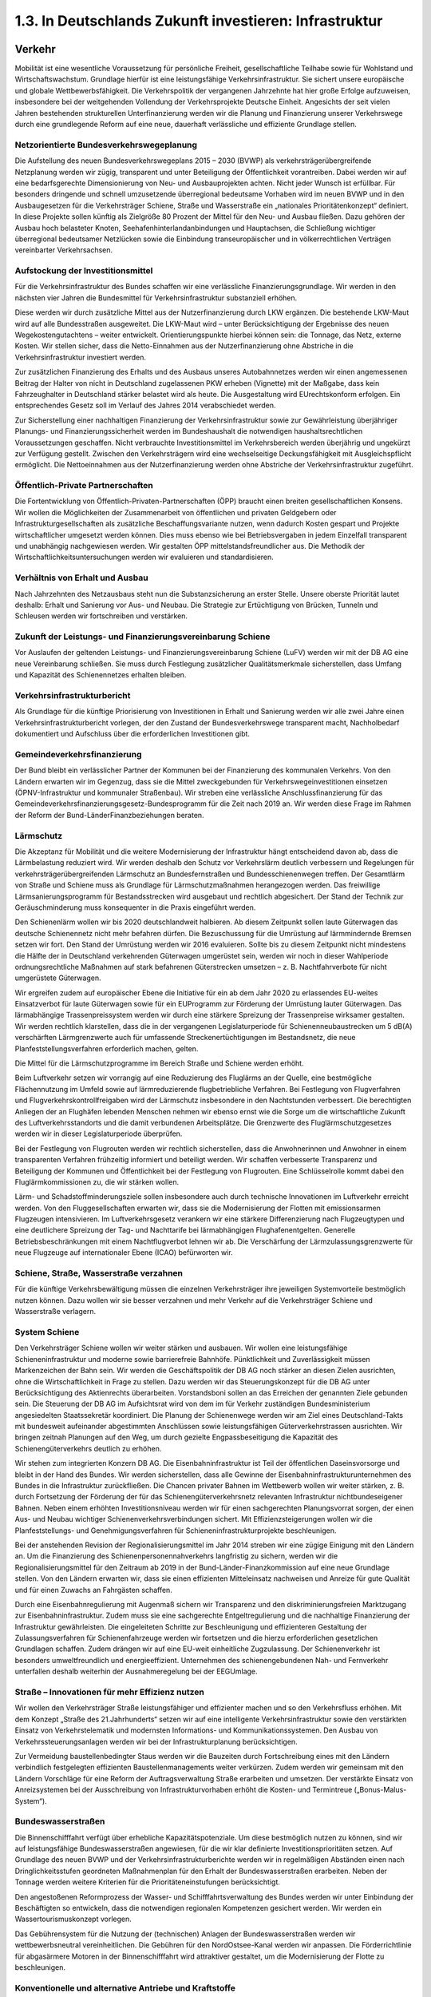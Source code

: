 1.3.   In Deutschlands Zukunft investieren: Infrastruktur
=========================================================
 
Verkehr
-------

Mobilität ist eine wesentliche Voraussetzung für persönliche Freiheit, gesellschaftliche Teilhabe sowie für Wohlstand und Wirtschaftswachstum. Grundlage hierfür ist 
eine leistungsfähige Verkehrsinfrastruktur. Sie sichert unsere europäische und globale Wettbewerbsfähigkeit. Die Verkehrspolitik der vergangenen Jahrzehnte hat hier 
große Erfolge aufzuweisen, insbesondere bei der weitgehenden Vollendung der Verkehrsprojekte Deutsche Einheit. Angesichts der seit vielen Jahren bestehenden 
strukturellen Unterfinanzierung werden wir die Planung und Finanzierung unserer 
Verkehrswege durch eine grundlegende Reform auf eine neue, dauerhaft verlässliche und effiziente Grundlage stellen. 
 
Netzorientierte Bundesverkehrswegeplanung
^^^^^^^^^^^^^^^^^^^^^^^^^^^^^^^^^^^^^^^^^
Die Aufstellung des neuen Bundesverkehrswegeplans 2015 – 2030 (BVWP) als verkehrsträgerübergreifende Netzplanung werden wir zügig, transparent und unter Beteiligung der Öffentlichkeit vorantreiben. Dabei werden wir auf eine bedarfsgerechte 
Dimensionierung von Neu- und Ausbauprojekten achten. Nicht jeder Wunsch ist erfüllbar. Für besonders dringende und schnell umzusetzende überregional bedeutsame Vorhaben wird im neuen BVWP und in den Ausbaugesetzen für die Verkehrsträger Schiene, Straße und Wasserstraße ein „nationales Prioritätenkonzept“ definiert. 
In diese Projekte sollen künftig als Zielgröße 80 Prozent der Mittel für den Neu- und 
Ausbau fließen. Dazu gehören der Ausbau hoch belasteter Knoten, Seehafenhinterlandanbindungen und Hauptachsen, die Schließung wichtiger überregional bedeutsamer Netzlücken sowie die Einbindung transeuropäischer und in völkerrechtlichen 
Verträgen vereinbarter Verkehrsachsen. 
 
Aufstockung der Investitionsmittel 
^^^^^^^^^^^^^^^^^^^^^^^^^^^^^^^^^^
Für die Verkehrsinfrastruktur des Bundes schaffen wir eine verlässliche Finanzierungsgrundlage. Wir werden in den nächsten vier Jahren die Bundesmittel für Verkehrsinfrastruktur substanziell erhöhen. 
 
Diese werden wir durch zusätzliche Mittel aus der Nutzerfinanzierung durch LKW ergänzen. Die bestehende LKW-Maut wird auf alle Bundesstraßen ausgeweitet. Die 
LKW-Maut wird – unter Berücksichtigung der Ergebnisse des neuen Wegekostengutachtens – weiter entwickelt. Orientierungspunkte hierbei können sein: die Tonnage, 
das Netz, externe Kosten. Wir stellen sicher, dass die Netto-Einnahmen aus der Nutzerfinanzierung ohne Abstriche in die Verkehrsinfrastruktur investiert werden.  
 
Zur zusätzlichen Finanzierung des Erhalts und des Ausbaus unseres Autobahnnetzes werden wir einen angemessenen Beitrag der Halter von nicht in Deutschland zugelassenen PKW erheben (Vignette) mit der Maßgabe, dass kein Fahrzeughalter in 
Deutschland stärker belastet wird als heute. Die Ausgestaltung wird EUrechtskonform erfolgen. Ein entsprechendes Gesetz soll im Verlauf des Jahres 2014 
verabschiedet werden. 
 
Zur Sicherstellung einer nachhaltigen Finanzierung der Verkehrsinfrastruktur sowie 
zur Gewährleistung überjähriger Planungs- und Finanzierungssicherheit werden im 
Bundeshaushalt die notwendigen haushaltsrechtlichen Voraussetzungen geschaffen. 
Nicht verbrauchte Investitionsmittel im Verkehrsbereich werden überjährig und ungekürzt zur Verfügung gestellt. Zwischen den Verkehrsträgern wird eine wechselseitige 
Deckungsfähigkeit mit Ausgleichspflicht ermöglicht. Die Nettoeinnahmen aus der 
Nutzerfinanzierung werden ohne Abstriche der Verkehrsinfrastruktur zugeführt. 
 
Öffentlich-Private Partnerschaften 
^^^^^^^^^^^^^^^^^^^^^^^^^^^^^^^^^^
Die Fortentwicklung von Öffentlich-Privaten-Partnerschaften (ÖPP) braucht einen 
breiten gesellschaftlichen Konsens. Wir wollen die Möglichkeiten der Zusammenarbeit von öffentlichen und privaten Geldgebern oder Infrastrukturgesellschaften als 
zusätzliche Beschaffungsvariante nutzen, wenn dadurch Kosten gespart und Projekte wirtschaftlicher umgesetzt werden können. Dies muss ebenso wie bei Betriebsvergaben in jedem Einzelfall transparent und unabhängig nachgewiesen werden. Wir 
gestalten ÖPP mittelstandsfreundlicher aus. Die Methodik der Wirtschaftlichkeitsuntersuchungen werden wir evaluieren und standardisieren.  
 
Verhältnis von Erhalt und Ausbau 
^^^^^^^^^^^^^^^^^^^^^^^^^^^^^^^^
Nach Jahrzehnten des Netzausbaus steht nun die Substanzsicherung an erster Stelle. Unsere oberste Priorität lautet deshalb: Erhalt und Sanierung vor Aus- und Neubau. Die Strategie zur Ertüchtigung von Brücken, Tunneln und Schleusen werden wir 
fortschreiben und verstärken.  
 
Zukunft der Leistungs- und Finanzierungsvereinbarung Schiene  
^^^^^^^^^^^^^^^^^^^^^^^^^^^^^^^^^^^^^^^^^^^^^^^^^^^^^^^^^^^^
Vor Auslaufen der geltenden Leistungs- und Finanzierungsvereinbarung Schiene 
(LuFV) werden wir mit der DB AG eine neue Vereinbarung schließen. Sie muss 
durch Festlegung zusätzlicher Qualitätsmerkmale sicherstellen, dass Umfang und 
Kapazität des Schienennetzes erhalten bleiben.  
 
Verkehrsinfrastrukturbericht 
^^^^^^^^^^^^^^^^^^^^^^^^^^^^
Als Grundlage für die künftige Priorisierung von Investitionen in Erhalt und Sanierung 
werden wir alle zwei Jahre einen Verkehrsinfrastrukturbericht vorlegen, der den Zustand der Bundesverkehrswege transparent macht, Nachholbedarf dokumentiert und 
Aufschluss über die erforderlichen Investitionen gibt. 
 
Gemeindeverkehrsfinanzierung 
^^^^^^^^^^^^^^^^^^^^^^^^^^^^
Der Bund bleibt ein verlässlicher Partner der Kommunen bei der Finanzierung des 
kommunalen Verkehrs. Von den Ländern erwarten wir im Gegenzug, dass sie die 
Mittel zweckgebunden für Verkehrswegeinvestitionen einsetzen (ÖPNV-Infrastruktur 
und kommunaler Straßenbau). Wir streben eine verlässliche Anschlussfinanzierung 
für das Gemeindeverkehrsfinanzierungsgesetz-Bundesprogramm für die Zeit nach 
2019 an. Wir werden diese Frage im Rahmen der Reform der Bund-LänderFinanzbeziehungen beraten.  
 
Lärmschutz 
^^^^^^^^^^
Die Akzeptanz für Mobilität und die weitere Modernisierung der Infrastruktur hängt 
entscheidend davon ab, dass die Lärmbelastung reduziert wird. Wir werden deshalb 
den Schutz vor Verkehrslärm deutlich verbessern und Regelungen für verkehrsträgerübergreifenden Lärmschutz an Bundesfernstraßen und Bundesschienenwegen 
treffen. Der Gesamtlärm von Straße und Schiene muss als Grundlage für Lärmschutzmaßnahmen herangezogen werden. Das freiwillige Lärmsanierungsprogramm 
für Bestandsstrecken wird ausgebaut und rechtlich abgesichert. Der Stand der Technik zur Geräuschminderung muss konsequenter in die Praxis eingeführt werden. 
 
Den Schienenlärm wollen wir bis 2020 deutschlandweit halbieren. Ab diesem Zeitpunkt sollen laute Güterwagen das deutsche Schienennetz nicht mehr befahren dürfen. Die Bezuschussung für die Umrüstung auf lärmmindernde Bremsen setzen wir 
fort. Den Stand der Umrüstung werden wir 2016 evaluieren. Sollte bis zu diesem 
Zeitpunkt nicht mindestens die Hälfte der in Deutschland verkehrenden Güterwagen 
umgerüstet sein, werden wir noch in dieser Wahlperiode ordnungsrechtliche Maßnahmen auf stark befahrenen Güterstrecken umsetzen – z. B. Nachtfahrverbote für 
nicht umgerüstete Güterwagen.  
 
Wir ergreifen zudem auf europäischer Ebene die Initiative für ein ab dem Jahr 2020 
zu erlassendes EU-weites Einsatzverbot für laute Güterwagen sowie für ein EUProgramm zur Förderung der Umrüstung lauter Güterwagen. Das lärmabhängige 
Trassenpreissystem werden wir durch eine stärkere Spreizung der Trassenpreise 
wirksamer gestalten. Wir werden rechtlich klarstellen, dass die in der vergangenen 
Legislaturperiode für Schienenneubaustrecken um 5 dB(A) verschärften Lärmgrenzwerte auch für umfassende Streckenertüchtigungen im Bestandsnetz, die neue Planfeststellungsverfahren erforderlich machen, gelten.  
 
Die Mittel für die Lärmschutzprogramme im Bereich Straße und Schiene werden erhöht. 
 
Beim Luftverkehr setzen wir vorrangig auf eine Reduzierung des Fluglärms an der 
Quelle, eine bestmögliche Flächennutzung im Umfeld sowie auf lärmreduzierende 
flugbetriebliche Verfahren. Bei Festlegung von Flugverfahren und Flugverkehrskontrollfreigaben wird der Lärmschutz insbesondere in den Nachtstunden verbessert. Die 
berechtigten Anliegen der an Flughäfen lebenden Menschen nehmen wir ebenso 
ernst wie die Sorge um die wirtschaftliche Zukunft des Luftverkehrsstandorts und die 
damit verbundenen Arbeitsplätze. Die Grenzwerte des Fluglärmschutzgesetzes werden wir in dieser Legislaturperiode überprüfen.  
 
Bei der Festlegung von Flugrouten werden wir rechtlich sicherstellen, dass die Anwohnerinnen und Anwohner in einem transparenten Verfahren frühzeitig informiert 
und beteiligt werden. Wir schaffen verbesserte Transparenz und Beteiligung der 
Kommunen und Öffentlichkeit bei der Festlegung von Flugrouten. Eine Schlüsselrolle 
kommt dabei den Fluglärmkommissionen zu, die wir stärken wollen. 
 
Lärm- und Schadstoffminderungsziele sollen insbesondere auch durch technische 
Innovationen im Luftverkehr erreicht werden. Von den Fluggesellschaften erwarten 
wir, dass sie die Modernisierung der Flotten mit emissionsarmen Flugzeugen intensivieren. Im Luftverkehrsgesetz verankern wir eine stärkere Differenzierung nach Flugzeugtypen und eine deutlichere Spreizung der Tag- und Nachttarife bei lärmabhängigen Flughafenentgelten. Generelle Betriebsbeschränkungen mit einem Nachtflugverbot lehnen wir ab. Die Verschärfung der Lärmzulassungsgrenzwerte für neue 
Flugzeuge auf internationaler Ebene (ICAO) befürworten wir. 
 
Schiene, Straße, Wasserstraße verzahnen 
^^^^^^^^^^^^^^^^^^^^^^^^^^^^^^^^^^^^^^^
Für die künftige Verkehrsbewältigung müssen die einzelnen Verkehrsträger ihre jeweiligen Systemvorteile bestmöglich nutzen können. Dazu wollen wir sie besser verzahnen und mehr Verkehr auf die Verkehrsträger Schiene und Wasserstraße verlagern. 
 
System Schiene 
^^^^^^^^^^^^^^
Den Verkehrsträger Schiene wollen wir weiter stärken und ausbauen. Wir wollen eine 
leistungsfähige Schieneninfrastruktur und moderne sowie barrierefreie Bahnhöfe. 
Pünktlichkeit und Zuverlässigkeit müssen Markenzeichen der Bahn sein. Wir werden 
die Geschäftspolitik der DB AG noch stärker an diesen Zielen ausrichten, ohne die 
Wirtschaftlichkeit in Frage zu stellen. Dazu werden wir das Steuerungskonzept für 
die DB AG unter Berücksichtigung des Aktienrechts überarbeiten. Vorstandsboni sollen an das Erreichen der genannten Ziele gebunden sein. Die Steuerung der DB AG 
im Aufsichtsrat wird von dem im für Verkehr zuständigen Bundesministerium angesiedelten Staatssekretär koordiniert. Die Planung der Schienenwege werden wir am 
Ziel eines Deutschland-Takts mit bundesweit aufeinander abgestimmten Anschlüssen sowie leistungsfähigen Güterverkehrstrassen ausrichten. Wir bringen zeitnah 
Planungen auf den Weg, um durch gezielte Engpassbeseitigung die Kapazität des 
Schienengüterverkehrs deutlich zu erhöhen. 
 
Wir stehen zum integrierten Konzern DB AG. Die Eisenbahninfrastruktur ist Teil der 
öffentlichen Daseinsvorsorge und bleibt in der Hand des Bundes. Wir werden sicherstellen, dass alle Gewinne der Eisenbahninfrastrukturunternehmen des Bundes 
in die Infrastruktur zurückfließen. Die Chancen privater Bahnen im Wettbewerb wollen wir weiter stärken, z. B. durch Fortsetzung der Förderung der für das Schienengüterverkehrsnetz relevanten Infrastruktur nichtbundeseigener Bahnen. Neben einem erhöhten Investitionsniveau werden wir für einen sachgerechten Planungsvorrat 
sorgen, der einen Aus- und Neubau wichtiger Schienenverkehrsverbindungen sichert. Mit Effizienzsteigerungen wollen wir die Planfeststellungs- und Genehmigungsverfahren für Schieneninfrastrukturprojekte beschleunigen. 
 
Bei der anstehenden Revision der Regionalisierungsmittel im Jahr 2014 streben wir 
eine zügige Einigung mit den Ländern an. Um die Finanzierung des Schienenpersonennahverkehrs langfristig zu sichern, werden wir die Regionalisierungsmittel für den 
Zeitraum ab 2019 in der Bund-Länder-Finanzkommission auf eine neue Grundlage 
stellen. Von den Ländern erwarten wir, dass sie einen effizienten Mitteleinsatz nachweisen und Anreize für gute Qualität und für einen Zuwachs an Fahrgästen schaffen. 

Durch eine Eisenbahnregulierung mit Augenmaß sichern wir Transparenz und den 
diskriminierungsfreien Marktzugang zur Eisenbahninfrastruktur. Zudem muss sie eine sachgerechte Entgeltregulierung und die nachhaltige Finanzierung der Infrastruktur gewährleisten. Die eingeleiteten Schritte zur Beschleunigung und effizienteren 
Gestaltung der Zulassungsverfahren für Schienenfahrzeuge werden wir fortsetzen 
und die hierzu erforderlichen gesetzlichen Grundlagen schaffen. Zudem drängen wir 
auf eine EU-weit einheitliche Zugzulassung. Der Schienenverkehr ist besonders umweltfreundlich und energieeffizient. Unternehmen des schienengebundenen Nah- 
und Fernverkehr unterfallen deshalb weiterhin der Ausnahmeregelung bei der EEGUmlage. 
 
Straße – Innovationen für mehr Effizienz nutzen 
^^^^^^^^^^^^^^^^^^^^^^^^^^^^^^^^^^^^^^^^^^^^^^^
Wir wollen den Verkehrsträger Straße leistungsfähiger und effizienter machen und so 
den Verkehrsfluss erhöhen. Mit dem Konzept „Straße des 21.Jahrhunderts“ setzen 
wir auf eine intelligente Verkehrsinfrastruktur sowie den verstärkten Einsatz von Verkehrstelematik und modernsten Informations- und Kommunikationssystemen. Den 
Ausbau von Verkehrssteuerungsanlagen werden wir bei der Infrastrukturplanung berücksichtigen.  
 
Zur Vermeidung baustellenbedingter Staus werden wir die Bauzeiten durch Fortschreibung eines mit den Ländern verbindlich festgelegten effizienten Baustellenmanagements weiter verkürzen. Zudem werden wir gemeinsam mit den Ländern Vorschläge für eine Reform der Auftragsverwaltung Straße erarbeiten und umsetzen. 
Der verstärkte Einsatz von Anreizsystemen bei der Ausschreibung von Infrastrukturvorhaben erhöht die Kosten- und Termintreue („Bonus-Malus-System“). 
 
Bundeswasserstraßen 
^^^^^^^^^^^^^^^^^^^
Die Binnenschifffahrt verfügt über erhebliche Kapazitätspotenziale. Um diese bestmöglich nutzen zu können, sind wir auf leistungsfähige Bundeswasserstraßen angewiesen, für die wir klar definierte Investitionsprioritäten setzen. Auf Grundlage des 
neuen BVWP und der Verkehrsinfrastrukturberichte werden wir in regelmäßigen Abständen einen nach Dringlichkeitsstufen geordneten Maßnahmenplan für den Erhalt 
der Bundeswasserstraßen erarbeiten. Neben der Tonnage werden weitere Kriterien 
für die Prioritäteneinstufungen berücksichtigt.  
 
Den angestoßenen Reformprozess der Wasser- und Schifffahrtsverwaltung des 
Bundes werden wir unter Einbindung der Beschäftigten so entwickeln, dass die notwendigen regionalen Kompetenzen gesichert werden. Wir werden ein Wassertourismuskonzept vorlegen. 
 
Das Gebührensystem für die Nutzung der (technischen) Anlagen der Bundeswasserstraßen werden wir wettbewerbsneutral vereinheitlichen. Die Gebühren für den NordOstsee-Kanal werden wir anpassen. Die Förderrichtlinie für abgasärmere Motoren in 
der Binnenschifffahrt wird attraktiver gestaltet, um die Modernisierung der Flotte zu 
beschleunigen.  

Konventionelle und alternative Antriebe und Kraftstoffe 
^^^^^^^^^^^^^^^^^^^^^^^^^^^^^^^^^^^^^^^^^^^^^^^^^^^^^^^
Wir unterstützen die technologieoffene Entwicklung neuer Antriebe und Kraftstoffe 
bzw. Energieträger und setzen damit Anreize für die Marktetablierung innovativer Lösungen. Die Mobilitäts- und Kraftstoffstrategie entwickeln wir weiter. Die Produktion 
und Verwendung von Biokraftstoffen müssen sich an den Grundsätzen der Nachhaltigkeit ausrichten. Hierfür wollen wir eine an realistischen Mengenpotenzialen orientierte Biokraftstoffstrategie entwickeln. Wir werden zudem die Forschung an neuen 
Kraftstoffen sowie die Einführung verflüssigten Erdgases (LNG, „liquefied natural 
gas“) in der Schifffahrt vorantreiben. Die bis Ende 2018 befristete Energiesteuerermäßigung für klimaschonendes Autogas und Erdgas wollen wir verlängern. 
 
Elektromobilität 
^^^^^^^^^^^^^^^^
Am Ziel, eine Mio. Elektroautos in allen unterschiedlichen Varianten für Deutschlands 
Straßen bis zum Jahr 2020, wollen wir festhalten. Den Aufbau der entsprechenden 
Lade- und Tankstelleninfrastruktur treiben wir voran. Die Nationale Organisation 
Wasserstoff- und Brennstoffzellentechnologie (NOW) wird ab 2016 ihre Arbeit auf die 
Implementierung und den Markthochlauf der Brennstoffzellentechnologie im stationären und mobilen Bereich konzentrieren. 
Bei der Unterstützung des Markthochlaufs der Elektromobilität setzen wir auf nutzerorientierte Anreize statt auf Kaufprämien. Wir schaffen die Rahmenbedingungen für 
eine schnelle Kennzeichnung und Markteinführung elektrisch betriebener Fahrzeuge. 
Der Bund wird seinen Fuhrpark sukzessive umrüsten. Die Zuständigkeit für die Verkehrsforschung werden wir bei dem für Verkehr zuständigen Ministerium bündeln. 
 
Neue Mobilitätskultur und Vernetzung 
^^^^^^^^^^^^^^^^^^^^^^^^^^^^^^^^^^^^
Unser Ziel ist eine nachhaltige Mobilitätskultur und eine nutzerfreundliche Vernetzung der verschiedenen Verkehrsmittel. Dazu fördern wir verkehrsträgerübergreifende Datenplattformen auf open-data-Basis, die über Mobilitätsangebote, Staus, Verspätungen und Fahrplandaten informieren. Mit der Vernetzung von Verkehrsinformationen und Ticketsystemen können den Menschen innovative digitale Mobilitätsdienste zur Verfügung gestellt werden. 
 
ÖPNV in Stadt und Land 
^^^^^^^^^^^^^^^^^^^^^^
Wir werden Innovationen vorantreiben, um den Umweltvorteil des ÖPNV auszubauen. Wir unterstützen die bundesweite Einführung des Elektronischen Tickets und ein 
verbessertes bundesweites Fahrgastinformationssystem. Mit Blick auf den ländlichen 
Raum wollen wir die Rahmenbedingungen für alternative Bedienformen wie Ruf- und 
Bürgerbusse verbessern und die Entwicklung innovativer Mobilitätsansätze vor Ort 
unterstützen. Im Straßenverkehrsrecht schaffen wir die Möglichkeit, dass Kommunen 
Parkplätze rechtssicher für Carsharing-Autos und Elektroautos ausweisen können. 
 
Fernlinienbusse 
^^^^^^^^^^^^^^^
Die Entwicklung auf dem Fernbusmarkt beobachten wir aufmerksam auch mit Blick 
auf die Auswirkungen auf den Schienenverkehr, die Einhaltung von Arbeits- und Sozialstandards und die Sicherheit. Mit Hilfe des Bundesamtes für Güterverkehr gewährleisten wir eine ausreichende Kontrolldichte. Wir werden uns gemeinsam mit 
den Ländern für eine einheitliche Genehmigungspraxis für Fernbuslinien einsetzen. 
Die Umsetzung der gesetzlich geforderten Barrierefreiheit unterstützen wir mit einem 
Handbuch, das wir gemeinsam mit den Akteuren erstellen werden.  
 
Fahrradverkehr 
^^^^^^^^^^^^^^
Wir wollen den Anteil des Fahrradverkehrs als umweltfreundliche Mobilitätsalternative weiter steigern. Ausgerichtet an den Zielen des Nationalen Radverkehrsplans 
2020 werden wir den breiten gesellschaftlichen Dialog über neue Wege und Umsetzungsstrategien zur Radverkehrsförderung intensivieren. Das Radwegenetz an Bundesverkehrswegen werden wir weiter ausbauen und die gesetzliche Grundlage für 
den Radwegebau an Betriebswegen unserer Bundeswasserstraßen schaffen. Um 
die Verkehrssicherheit im Radverkehr zu stärken, wollen wir an Bundesfernstraßen 
durch eine optimierte Infrastrukturplanung der Bildung von Unfallschwerpunkten vorbeugen und bestehende beseitigen. Zukunftsweisende Projekte an der Schnittstelle 
ÖPNV/Carsharing/Fahrrad werden wir weiter fördern. Wir wollen darauf hinwirken, 
dass deutlich mehr Fahrradfahrer Helm tragen.  
 
Barrierefreiheit 
^^^^^^^^^^^^^^^^
Die Umsetzung der UN-Behindertenkonvention im Verkehrsbereich werden wir vorantreiben. Unser Ziel ist es, dass alle Menschen in der gesamten Reisekette und in 
allen Verkehrsträgern ohne Barrieren mobil sein können. Neben dem weiteren Ausbau barrierefreier Fahrgast- und Tarifinformationen werden wir ein Bahnhofsmodernisierungsprogramm mit einem verbindlichen Fahrplan zum barrierefreien Aus- und 
Umbau aller größeren Bahnhöfe vorlegen. Für kleinere Bahnhöfe und Haltepunkte 
wollen wir zusammen mit den Betroffenen geeignete, kostengünstige Lösungen entwickeln. 
 
Verkehrssicherheit - Mobilität für alle 
^^^^^^^^^^^^^^^^^^^^^^^^^^^^^^^^^^^^^^^
Die Verkehrssicherheit werden wir verbessern, um die Zahl der Verkehrsopfer weiter 
deutlich zu senken. Das ehrenamtliche Engagement sowie die Verbände im Bereich 
der Verkehrssicherheitsarbeit unterstützen wir weiter, u. a. mit Sicherheitskampagnen. Wir wollen im Rahmen einer Bund-Länder-Arbeitsgruppe die straßenverkehrsrechtlichen Regelungen überprüfen, um die Belastungen der Bevölkerung im Sinne 
eines Miteinanders von Mensch und Verkehr zu vermindern. Die Winterreifenpflicht 
werden wir weiter präzisieren. 
 
Die Ausbildung der Fahranfänger wollen wir verbessern und die Qualität der pädagogischen Ausbildung der Fahrlehrer erhöhen. Das begleitete Fahren wollen wir optimieren und in der Fahranfängerausbildung ein Mehr-Phasen-Modell auch unter 
Einbeziehung von Fahrsicherheitstrainings entwickeln. Die MedizinischPsychologische Untersuchung wird überarbeitet. Mit Blick auf die ansteigende Anzahl der älteren Verkehrsteilnehmer setzen wir uns dafür ein, dass die Anzahl der 
freiwilligen Gesundheitschecks erhöht wird.  
 
Der verstärkte Einsatz modernster Telematik leistet einen wichtigen Beitrag zu mehr 
Verkehrssicherheit. In diesem Zusammenhang messen wir auch dem erfolgreichen 
Start des europäischen Satellitennavigationssystems Galileo eine große Bedeutung 
bei. 

Luftverkehr 
^^^^^^^^^^^
Wir werden den Luftverkehrsstandort Deutschland stärken und setzen uns für den 
Erhalt seiner internationalen Wettbewerbsfähigkeit ein. Bei der Einführung von fiskal- 
oder ordnungspolitischen Maßnahmen im Luftverkehr werden wir auf ein positives 
Nutzen-Kosten-Verhältnis achten. Die Folgen für die Mobilität in Deutschland und ihre Wirksamkeit für einen effektiven Lärm- und Umweltschutz müssen in einem angemessenen Verhältnis zueinander stehen. Dazu setzen wir auf Transparenz und 
den frühzeitige Dialog mit allen Betroffenen.  
 
Wir streben ergänzend zum neuen Bundesverkehrswegeplan 2015 eine stärkere 
Rolle des Bundes bei der Planung eines deutschlandweiten Flughafennetzes an. Dazu erarbeiten wir im Dialog mit den Ländern und der interessierten Öffentlichkeit ein 
Luftverkehrskonzept. Der Bund bekennt sich zum Bau des Flughafens BerlinBrandenburg BER. 
 
Wir wollen eine zügige wettbewerbsneutrale Umsetzung des europäischen Emissionshandels im Luftverkehr und unterstützen seine Überführung in ein internationales 
Emissionshandelssystem auf ICAO-Basis. Auf europäischer Ebene setzen wir uns 
für die Umsetzung des Einheitlichen Europäischen Luftraumes (Single European 
Sky) ein. Vorgaben für Leistungsanforderungen an die europäischen Flugsicherungsorganisationen müssen anspruchsvoll, zugleich aber auch realistisch sein. Bei 
der weiteren Liberalisierung der Bodenabfertigungsdienste an Flughäfen müssen die 
Wettbewerbsfähigkeit der deutschen Flughäfen und die Interessen der Beschäftigten 
in einem ausgewogenen Verhältnis stehen. 
 
Güterverkehr und Logistik 
^^^^^^^^^^^^^^^^^^^^^^^^^
Das Netzwerk Güterverkehr und Logistik werden wir weiter festigen und die Vermarktungsoffensive „Logistics made in Germany“ fortsetzen. Den Aktionsplan „Güterverkehr und Logistik“ entwickeln wir weiter, u. a. mit einer Strategie zum sauberen, 
energieeffizienten Gütertransport. Wir unterstützen die Branche bei der Aufwertung 
der Güterverkehrs- und Logistikberufe und setzen uns gegen Lohndumping und für 
bessere Arbeitsbedingungen in der Transport- und Logistikbranche ein. Bestehende 
Regelungen zum Marktzugang im grenzüberschreitenden Straßengüterverkehr und 
im Binnenverkehr werden wir überprüfen und einer weiteren Lockerung der Kabotageregelungen nur zustimmen, solange das Gefälle bei Arbeits- und Sozialbedingungen nicht zu Marktverwerfungen führt. Der verkehrssichere Zustand der Lkw und die 
Einhaltung der Lenk- und Ruhezeiten müssen strikt kontrolliert werden. Wir werden 
die Parkleitsysteme für LKW an Autobahnen ausbauen und zusätzlich 6.000 LKWStellplätze in dieser Legislaturperiode einrichten und dabei den Einsatz von Telematiksystemen und die Einbindung privater Investoren forcieren. Für umweltfreundliche 
Euro VI-Fahrzeuge schaffen wir eine eigene günstigste Mautklasse. Mit der Sicherung eines hohen Förderniveaus von Anlagen für den kombinierten Verkehr stärken 
wir das intermodulare Transportwesen. 
 
Leistungsfähige Schifffahrt, Häfen und maritime Wirtschaft 
^^^^^^^^^^^^^^^^^^^^^^^^^^^^^^^^^^^^^^^^^^^^^^^^^^^^^^^^^^
Wir wollen einen starken maritimen Standort. Unser Ziel ist eine leistungsfähige 
Schifffahrt, die ihre Vorteile in der Transportkette nutzt und den Klima- und Umweltschutzanforderungen entspricht. Wir wollen den Schadstoffausstoß der Schifffahrt in 
Nord- und Ostsee wirksam begrenzen, ohne dabei Verkehr von ökologisch vorteilhaften Wasserwegen auf Landwege zu verdrängen. Dabei spielt ein funktionsfähiger 
Nord-Ostsee-Kanal eine zentrale Rolle. Die Schifffahrt unterstützen wir dabei, die 
neuen Anforderungen zu Schiffsemissionen in Nord- und Ostsee (SECA) zu erreichen. Den „Entwicklungsplan Meer“ werden wir umsetzen und weiterentwickeln. 
Das Maritime Bündnis für Beschäftigung und Ausbildung entwickeln wir weiter. Die 
Schifffahrtsförderung für Ausbildung und Beschäftigungssicherung führen wir bedarfsgerecht fort. Gemeinsam mit der Maritimen Wirtschaft und den Sozialpartnern 
entwickeln wir konkrete Maßnahmen zur Sicherung des beruflichen Nachwuchses. 
Für den Erhalt der Traditionsschifffahrt werden wir dauerhafte Regelungen erarbeiten. 
 
Die Flaggenstaatsverwaltung wollen wir grundlegend modernisieren und vereinheitlichen. Das Schifffahrtsrecht werden wir modernisieren. Auf einseitige nationale oder 
europäische Sonderregelungen verzichten wir. Die Tonnagesteuer bleibt erhalten. 
Hierzu erwarten wir von den Reedern, dass sie die EU-rechtlich zwingenden Voraussetzungen dafür einhalten. Wir wollen daran festhalten, dass die Schiffserlöspools 
bis Ende 2015 von der Versicherungssteuerpflicht befreit sind, und pragmatische Lösungen für die Zukunft prüfen.  
 
Um die Wettbewerbsfähigkeit der deutschen Häfen zu stärken, entwickeln wir das 
Nationale Hafenkonzept unter Berücksichtigung des Bundesverkehrswegeplans 
2015 weiter und beseitigen Engpässe bei der land- und seeseitigen Anbindung 
deutscher See- und Binnenhäfen mit internationaler Bedeutung. 
 
Das Sonderprogramm „Offshore-Windenergie“ der KfW Bankengruppe öffnen wir für 
den Bereich der Hafen- und Schiffskapazitäten. Darüber hinaus werden wir ein gesondertes Kreditprogramm der KfW Bankengruppe zur Finanzierung von Spezialschiffen und Offshore-Strukturen prüfen, um den Ausbau der Offshore-Windenergie 
zu flankieren. 
 
Digitale Infrastruktur
----------------------
 
Breitbandausbau 
^^^^^^^^^^^^^^^
Für ein modernes Industrieland ist der flächendeckende Breitbandausbau eine 
Schlüsselaufgabe Deshalb werden wir die Breitbandstrategie weiterentwickeln. Es 
gilt, die digitale Spaltung zwischen den urbanen Ballungszentren und ländlichen 
Räumen zu überwinden. Dazu wollen wir die Kommunen im Sinne einer kommunikativen Daseinsvorsorge in ländlichen Räumen beim Breitbandausbau unterstützen.  
 
Wir werden Investitionshemmnisse und Wirtschaftlichkeitslücken in den infrastrukturschwächeren Regionen abbauen und setzen dabei verstärkt auf Synergieeffekte und 
zusätzliche Investitionsanreize für Telekommunikationsunternehmen. Beim Ausbau 
des schnellen Internets werden wir Technologieoffenheit sicherstellen. Dazu gehört 
auch eine bedarfsgerechte Bereitstellung von Funkfrequenzen für drahtlose Kommunikationsnetzwerke in allen Teilen Deutschlands. Die durch den Einsatz DVB-T2 
künftig frei werdenden Frequenzen wollen wir im Einvernehmen mit den Bundesländern vorrangig für die Breitbandversorgung im ländlichen Raum bereitstellen. 

Um hochleistungsfähige Breitbandnetze auszubauen, bedarf es vor allem wettbewerbs- und investitionsfreundlicher Rahmenbedingungen im EUTelekommunikationsrecht und im Telekommunikationsgesetz, der verstärkten Kooperation von Unternehmen, besserer Fördermöglichkeiten sowie einer gute Abstimmung zwischen Bund, Ländern und Kommunen. 
 
Wir wollen Regionen, die nicht mindestens eine Daten-Geschwindigkeit von 2 Mbit/s 
haben, so schnell wie möglich erschließen. Bis zum Jahr 2018 soll es in Deutschland 
eine flächendeckende Grundversorgung mit mindestens 50 Mbit/s geben. Um mehr 
Investitionssicherheit für Netzbetreiber im ländlichen Raum zu schaffen werden wir 
die rechtlichen Rahmenbedingungen für längerfristige Verträge der Netzbetreiber mit 
den Netznutzern zu Ausbau und Finanzierung der Breitbandinfrastruktur prüfen und 
gegebenenfalls Vertragslaufzeiten von 3 bis 4 Jahren im ländlichen Raum ermöglichen. 
 
Schnelle und sichere Datennetze sind die Grundlage für Innovation, Wachstum und 
Beschäftigung in einer modernen Industrie- und Dienstleistungsgesellschaft. Um den 
globalen wirtschaftlichen und sicherheitspolitischen Herausforderungen zu begegnen, brauchen wir eine starke deutsche und europäische Telekommunikations- und 
IT-Industrie. Wir werden darauf hinwirken, dass die Regulierung der Telekommunikationsmärkte sowohl auf europäischer als auch auf nationaler Ebene so gestaltet wird, 
dass sich Investitionen im ländlichen Raum lohnen. Wir setzen uns im Beihilfebereich 
bei der EU-Kommission für eine NGA-Rahmenregelung für Deutschland ein, die die 
Vectoring-Technologie einbezieht und es ermöglicht, den Breitbandausbau im ländlichen Raum durch ein unbürokratisches technologieneutrales und wettbewerbsfreundliches Förderverfahren voranzubringen. 
 
Der Breitbandausbau muss auch zukünftig in der EU förderfähig bleiben. Zudem 
muss es zu einer Vereinfachung der Förderung wie im Rahmen der Daseinsvorsorge 
im EU-Recht kommen. Ein neues Sonderfinanzierungsprogramm „Premiumförderung 
Netzausbau“ bei der KfW-Bankengruppe soll bestehende Programme ergänzen. Wir 
wollen außerdem einen Breitband-Bürgerfonds einrichten. In diesen Fonds sollen 
Privatpersonen zu soliden Renditen investieren können.  
 
WLAN 
^^^^
Die Potenziale von lokalen Funknetzen (WLAN) als Zugang zum Internet im öffentlichen Raum müssen ausgeschöpft werden. Wir wollen, dass in deutschen Städten 
mobiles Internet über WLAN für jeden verfügbar ist. Wir werden die gesetzlichen 
Grundlagen für die Nutzung dieser offenen Netze und deren Anbieter schaffen. 
Rechtssicherheit für WLAN-Betreiber ist dringend geboten, etwa durch Klarstellung 
der Haftungsregelungen (Analog zu Accessprovidern). Gleichzeitig werden wir die 
Verbraucherinnen und Verbraucher über die Gefahren solcher Netze für sensible Daten aufklären.  
 
Neben der Klärung der rechtlichen Fragen möchten wir die Etablierung heterogener, 
frei vernetzter und lokaler Communities und ihrer Infrastrukturen forcieren. Durch die 
Förderung dieser sowie von Ad-hoc-Netzwerken im Rahmen der F&E-Strategie sollen lokale, dezentrale Netzwerke unterstützt werden, die eine komplementäre Infrastruktur für einen fest definierten Nutzerkreis umfassen. Damit verbessern wir die infrastrukturellen Rahmenbedingungen für den Zugang zu leistungsfähigem Internet für 
alle. 
 
Wir wollen eine gesetzliche Klarstellung für den Netzzugang von Telekommunikationsanbietern. Nutzerinnen und Nutzer müssen die freie Auswahl an Routern behalten. Daher lehnen wir den Routerzwang ab. Die zur Anmeldung der Router (TKEndeinrichtungen) am Netz erforderlichen Zugangsdaten sind den Kundinnen und 
Kunden unaufgefordert mitzuteilen. 
 
Netzneutralität 
^^^^^^^^^^^^^^^
Der Erhalt des offenen und freien Internets, die Sicherung von Teilhabe, Meinungsvielfalt, Innovation und fairer Wettbewerb sind zentrale Ziele der Digitalen Agenda. 
Der diskriminierungsfreie Transport aller Datenpakete im Internet ist die Grundlage 
dafür. Dabei ist insbesondere auch sicherzustellen, dass Provider ihre eigenen inhaltlichen Angebote und Partnerangebote nicht durch höhere Datenvolumina oder 
schnellere Übertragungsgeschwindigkeit im Wettbewerb bevorzugen. Neutralität ist 
auch von Suchmaschinen zu verlangen, die sicherstellen müssen, dass alle Angebote diskriminierungsfrei aufzufinden sind. 
 
Die Gewährleistung von Netzneutralität wird daher als eines der Regulierungsziele 
im Telekommunikationsgesetz verbindlich verankert und die Koalition wird sich auch 
auf europäischer Ebene für die gesetzliche Verankerung von Netzneutralität einsetzen. Die Bundesnetzagentur wird ermächtigt und technisch sowie personell in die 
Lage versetzt, die Einhaltung dieses Ziels zu überwachen. Zudem müssen Mobilfunkanbieter Internettelefonie gegebenenfalls gegen separates Entgelt ermöglichen. 
 
Das so genannte Best-Effort-Internet, das für die Gleichberechtigung der Datenpakete steht, wird in seiner Qualität weiterentwickelt und darf nicht von einer Vielzahl von 
„Managed Services“ verdrängt werden. Netzwerkmanagement muss allerdings dort 
möglich sein, wo es technisch geboten ist, damit bandbreitensensible Daten und Anwendungen verlässlich und ohne Verzögerung übertragen werden bzw. zum Einsatz 
kommen können. Deep Packet Inspection (DPI) zur Diskriminierung von Diensten 
oder Überwachung der Nutzerinnen und Nutzer werden wir dagegen gesetzlich untersagen.  
 